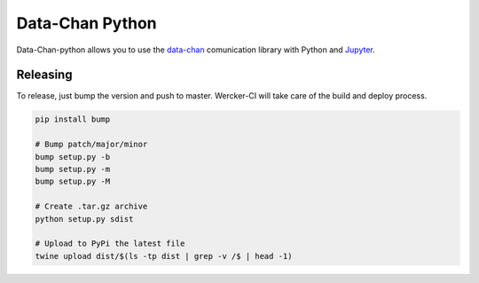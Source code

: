 Data-Chan Python
================

|wercker status|

Data-Chan-python allows you to use the
`data-chan <https://github.com/neroreflex/data-chan>`__ comunication
library with Python and `Jupyter <http://jupyter.org/>`__.

Releasing
~~~~~~~~~

To release, just bump the version and push to master. Wercker-CI will
take care of the build and deploy process.

.. code:: shell

    pip install bump

    # Bump patch/major/minor
    bump setup.py -b
    bump setup.py -m
    bump setup.py -M

    # Create .tar.gz archive
    python setup.py sdist

    # Upload to PyPi the latest file
    twine upload dist/$(ls -tp dist | grep -v /$ | head -1)

.. |wercker status| image:: https://app.wercker.com/status/1fb1f6cc68959c13ef6b477ce7abefff/s/master
   :target: https://app.wercker.com/project/byKey/1fb1f6cc68959c13ef6b477ce7abefff
